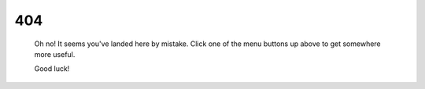 
404
===

    Oh no! It seems you've landed here by mistake. Click one of the menu buttons up above to get somewhere more useful.

    Good luck!
